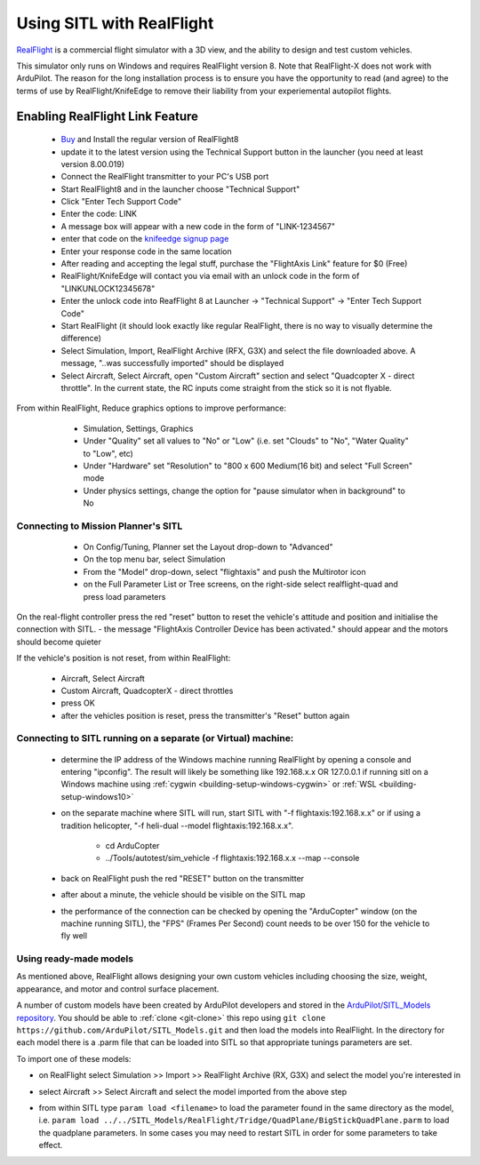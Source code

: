 .. _sitl-with-realflight:

==========================
Using SITL with RealFlight
==========================

.. youtube:: 5XqQ52n_U8M
    :width: 100%

`RealFlight <http://www.realflight.com/>`__ is a commercial flight simulator with a 3D view, and the ability to design and test custom vehicles.

This simulator only runs on Windows and requires RealFlight
version 8. Note that RealFlight-X does not work with ArduPilot.
The reason for the long installation process is to ensure you
have the opportunity to read (and agree) to the terms of use by
RealFlight/KnifeEdge to remove their liability from your
experiemental autopilot flights.

Enabling RealFlight Link Feature
================================

  - `Buy <http://www.realflight.com/where-to-buy.php>`__ and Install the regular version of RealFlight8
  - update it to the latest version using the Technical Support button in the launcher (you need at least version 8.00.019)
  - Connect the RealFlight transmitter to your PC's USB port
  - Start RealFlight8 and in the launcher choose "Technical Support"
  - Click "Enter Tech Support Code"
  - Enter the code: LINK
  - A message box will appear with a new code in the form of "LINK-1234567"
  - enter that code on the `knifeedge signup page <https://www.knifeedge.com/cart/index.php?main_page=product_info&products_id=181>`__
  - Enter your response code in the same location
  - After reading and accepting the legal stuff, purchase the "FlightAxis Link" feature for $0 (Free)
  - RealFlight/KnifeEdge will contact you via email with an unlock code in the form of "LINKUNLOCK12345678"
  - Enter the unlock code into ReafFlight 8 at Launcher -> "Technical Support" -> "Enter Tech Support Code"
  - Start RealFlight (it should look exactly like regular RealFlight, there is no way to visually determine the difference)
  - Select Simulation, Import, RealFlight Archive (RFX, G3X) and select the file downloaded above.  A message, "..was successfully imported" should be displayed
  - Select Aircraft, Select Aircraft, open "Custom Aircraft" section and select "Quadcopter X - direct throttle".  In the current state, the RC inputs come straight from the stick so it is not flyable.

  .. image:: ../images/realflight-select-aircraft.png
    :target: ../_images/realflight-select-aircraft.png
  
From within RealFlight, Reduce graphics options to improve performance:

   - Simulation, Settings, Graphics
   - Under "Quality" set all values to "No" or "Low" (i.e. set "Clouds" to "No", "Water Quality" to "Low", etc)
   - Under "Hardware" set "Resolution" to "800 x 600 Medium(16 bit) and select "Full Screen" mode
   - Under physics settings, change the option for "pause simulator when in background" to No
   
  .. image:: ../images/realflight-settings-graphics.png
    :target: ../_images/realflight-settings-graphics.png
   
Connecting to Mission Planner's SITL
------------------------------------

   - On Config/Tuning, Planner set the Layout drop-down to "Advanced"
   - On the top menu bar, select Simulation
   - From the "Model" drop-down, select "flightaxis" and push the Multirotor icon
   - on the Full Parameter List or Tree screens, on the right-side select realflight-quad and press load parameters

  .. image:: ../images/realflight-mp-sitl.jpg
    :target: ../_images/realflight-mp-sitl.jpg

On the real-flight controller press the red "reset" button to reset the vehicle's attitude and position and initialise the connection with SITL.
- the message "FlightAxis Controller Device has been activated." should appear and the motors should become quieter

If the vehicle's position is not reset, from within RealFlight:

  - Aircraft, Select Aircraft
  - Custom Aircraft, QuadcopterX - direct throttles
  - press OK
  - after the vehicles position is reset, press the transmitter's "Reset" button again

Connecting to SITL running on a separate (or Virtual) machine:
--------------------------------------------------------------

   - determine the IP address of the Windows machine running RealFlight by opening a console and entering "ipconfig".
     The result will likely be something like 192.168.x.x OR 127.0.0.1 if running sitl on a Windows machine using :ref:`cygwin <building-setup-windows-cygwin>` or :ref:`WSL <building-setup-windows10>`
   - on the separate machine where SITL will run, start SITL with "-f flightaxis:192.168.x.x" or if using a tradition helicopter, "-f heli-dual --model flightaxis:192.168.x.x".

       - cd ArduCopter
       - ../Tools/autotest/sim_vehicle -f flightaxis:192.168.x.x --map --console
   - back on RealFlight push the red "RESET" button on the transmitter
   - after about a minute, the vehicle should be visible on the SITL map
   - the performance of the connection can be checked by opening the "ArduCopter" window (on the machine running SITL), the "FPS" (Frames Per Second) count needs to be over 150 for the vehicle to fly well

Using ready-made models
-----------------------

As mentioned above, RealFlight allows designing your own custom vehicles including choosing the size, weight, appearance, and motor and control surface placement.

A number of custom models have been created by ArduPilot developers and stored in the `ArduPilot/SITL_Models repository <https://github.com/ArduPilot/SITL_Models>`__.
You should be able to :ref:`clone <git-clone>` this repo using ``git clone https://github.com/ArduPilot/SITL_Models.git`` and then load the models into RealFlight.
In the directory for each model there is a .parm file that can be loaded into SITL so that appropriate tunings parameters are set.

To import one of these models:

- on RealFlight select Simulation >> Import >> RealFlight Archive (RX, G3X) and select the model you're interested in
- select Aircraft >> Select Aircraft and select the model imported from the above step

  .. image:: ../images/realflight-import-model.png
    :width: 70%
    :target: ../_images/realflight-import-model.png

- from within SITL type ``param load <filename>``  to load the parameter found in the same directory as the model, i.e. ``param load ../../SITL_Models/RealFlight/Tridge/QuadPlane/BigStickQuadPlane.parm`` to load the quadplane parameters.  In some cases you may need to restart SITL in order for some parameters to take effect.

  .. image:: ../images/realflight-import-parms.png
    :width: 70%
    :target: ../_images/realflight-import-parms.png
